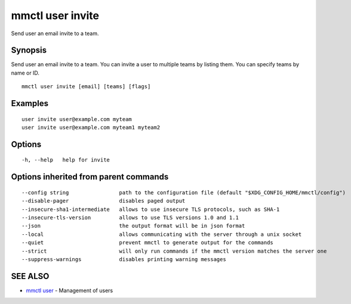 .. _mmctl_user_invite:

mmctl user invite
-----------------

Send user an email invite to a team.

Synopsis
~~~~~~~~


Send user an email invite to a team.
You can invite a user to multiple teams by listing them.
You can specify teams by name or ID.

::

  mmctl user invite [email] [teams] [flags]

Examples
~~~~~~~~

::

    user invite user@example.com myteam
    user invite user@example.com myteam1 myteam2

Options
~~~~~~~

::

  -h, --help   help for invite

Options inherited from parent commands
~~~~~~~~~~~~~~~~~~~~~~~~~~~~~~~~~~~~~~

::

      --config string                path to the configuration file (default "$XDG_CONFIG_HOME/mmctl/config")
      --disable-pager                disables paged output
      --insecure-sha1-intermediate   allows to use insecure TLS protocols, such as SHA-1
      --insecure-tls-version         allows to use TLS versions 1.0 and 1.1
      --json                         the output format will be in json format
      --local                        allows communicating with the server through a unix socket
      --quiet                        prevent mmctl to generate output for the commands
      --strict                       will only run commands if the mmctl version matches the server one
      --suppress-warnings            disables printing warning messages

SEE ALSO
~~~~~~~~

* `mmctl user <mmctl_user.rst>`_ 	 - Management of users

